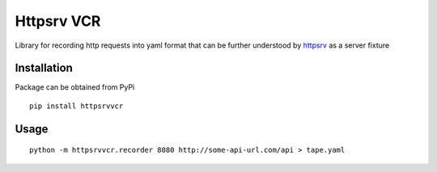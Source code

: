 Httpsrv VCR
===========

Library for recording http requests into yaml format that can be
further understood by httpsrv_ as a server fixture

Installation
------------

Package can be obtained from PyPi

::

    pip install httpsrvvcr


Usage
-----

::

    python -m httpsrvvcr.recorder 8080 http://some-api-url.com/api > tape.yaml


.. _httpsrv: https://github.com/nyrkovalex/httpsrv
